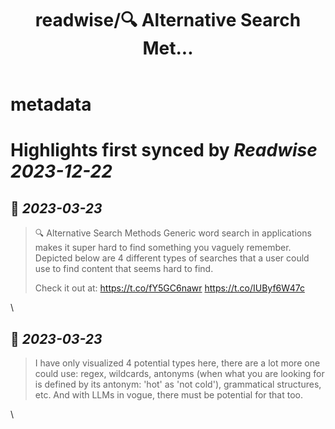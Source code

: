 :PROPERTIES:
:title: readwise/🔍 Alternative Search Met...
:END:


* metadata
:PROPERTIES:
:author: [[pranavpramod on Twitter]]
:full-title: "🔍 Alternative Search Met..."
:category: [[tweets]]
:url: https://twitter.com/pranavpramod/status/1637861137458020352
:image-url: https://pbs.twimg.com/profile_images/1071180570292510720/UygVlgKj.jpg
:END:

* Highlights first synced by [[Readwise]] [[2023-12-22]]
** 📌 [[2023-03-23]]
#+BEGIN_QUOTE
🔍 Alternative Search Methods 
Generic word search in applications makes it super hard to find something you vaguely remember. Depicted below are 4 different types of searches that a user could use to find content that seems hard to find.

Check it out at: https://t.co/fY5GC6nawr https://t.co/IUByf6W47c 
#+END_QUOTE\
** 📌 [[2023-03-23]]
#+BEGIN_QUOTE
I have only visualized 4 potential types here, there are a lot more one could use: regex, wildcards, antonyms (when what you are looking for is defined by its antonym: 'hot' as 'not cold'), grammatical structures, etc. And with LLMs in vogue, there must be potential for that too. 
#+END_QUOTE\